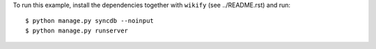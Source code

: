 To run this example, install the dependencies together with ``wikify`` (see ../README.rst) and run::

    $ python manage.py syncdb --noinput
    $ python manage.py runserver
